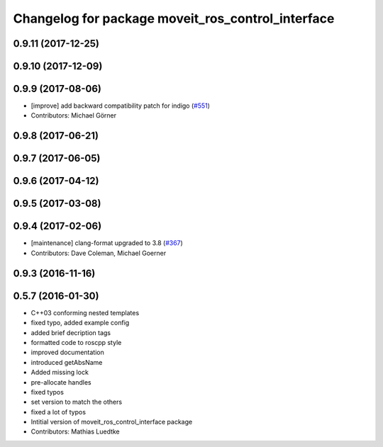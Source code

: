 ^^^^^^^^^^^^^^^^^^^^^^^^^^^^^^^^^^^^^^^^^^^^^^^^^^
Changelog for package moveit_ros_control_interface
^^^^^^^^^^^^^^^^^^^^^^^^^^^^^^^^^^^^^^^^^^^^^^^^^^

0.9.11 (2017-12-25)
-------------------

0.9.10 (2017-12-09)
-------------------

0.9.9 (2017-08-06)
------------------
* [improve] add backward compatibility patch for indigo (`#551 <https://github.com/ros-planning/moveit/issues/551>`_)
* Contributors: Michael Görner

0.9.8 (2017-06-21)
------------------

0.9.7 (2017-06-05)
------------------

0.9.6 (2017-04-12)
------------------

0.9.5 (2017-03-08)
------------------

0.9.4 (2017-02-06)
------------------
* [maintenance] clang-format upgraded to 3.8 (`#367 <https://github.com/ros-planning/moveit/issues/367>`_)
* Contributors: Dave Coleman, Michael Goerner

0.9.3 (2016-11-16)
-----------

0.5.7 (2016-01-30)
------------------
* C++03 conforming nested templates
* fixed typo, added example config
* added brief decription tags
* formatted code to roscpp style
* improved documentation
* introduced getAbsName
* Added missing lock
* pre-allocate handles
* fixed typos
* set version to match the others
* fixed a lot of typos
* Intitial version of moveit_ros_control_interface package
* Contributors: Mathias Luedtke
